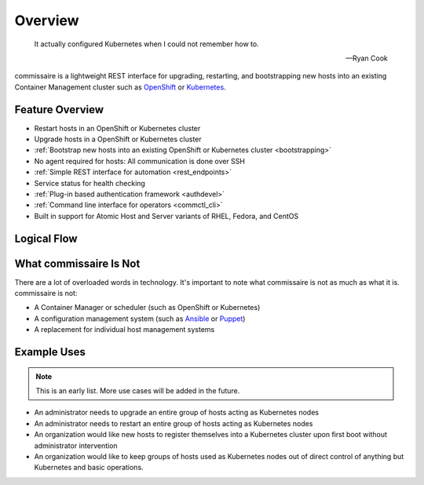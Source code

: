 Overview
========

.. pull-quote::

   It actually configured Kubernetes when I could not remember how to.

   -- Ryan Cook

commissaire is a lightweight REST interface for upgrading, restarting, and bootstrapping new hosts into an existing Container Management cluster such as OpenShift_ or Kubernetes_.

.. _Kubernetes: http://kubernetes.io

.. _OpenShift: https://www.openshift.com

Feature Overview
----------------

- Restart hosts in an OpenShift or Kubernetes cluster
- Upgrade hosts in a OpenShift or Kubernetes cluster
- :ref:`Bootstrap new hosts into an existing OpenShift or Kubernetes cluster <bootstrapping>`
- No agent required for hosts: All communication is done over SSH
- :ref:`Simple REST interface for automation <rest_endpoints>`
- Service status for health checking
- :ref:`Plug-in based authentication framework <authdevel>`
- :ref:`Command line interface for operators <commctl_cli>`
- Built in support for Atomic Host and Server variants of RHEL, Fedora, and CentOS


Logical Flow
------------

.. image:: commissaire-flow-diagram.png


What commissaire Is Not
-----------------------
There are a lot of overloaded words in technology. It's important to note what
commissaire is not as much as what it is. commissaire is not:

- A Container Manager or scheduler (such as OpenShift or Kubernetes)
- A configuration management system (such as Ansible_ or Puppet_)
- A replacement for individual host management systems

.. _Ansible: https://www.ansible.com

.. _Puppet: https://puppet.com

Example Uses
------------

.. todo::

    Add more use cases!

.. note::

   This is an early list. More use cases will be added in the future.

- An administrator needs to upgrade an entire group of hosts acting as Kubernetes nodes
- An administrator needs to restart an entire group of hosts acting as Kubernetes nodes
- An organization would like new hosts to register themselves into a Kubernetes cluster upon first boot without administrator intervention
- An organization would like to keep groups of hosts used as Kubernetes nodes out of direct control of anything but Kubernetes and basic operations.
